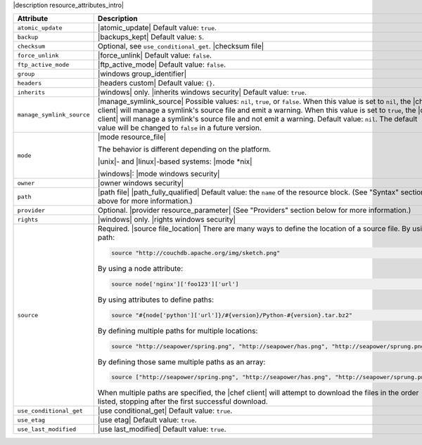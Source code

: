 .. The contents of this file are included in multiple topics.
.. This file should not be changed in a way that hinders its ability to appear in multiple documentation sets.

|description resource_attributes_intro|

.. list-table::
   :widths: 150 450
   :header-rows: 1

   * - Attribute
     - Description
   * - ``atomic_update``
     - |atomic_update| Default value: ``true``.
   * - ``backup``
     - |backups_kept| Default value: ``5``.
   * - ``checksum``
     - Optional, see ``use_conditional_get``. |checksum file|
   * - ``force_unlink``
     - |force_unlink| Default value: ``false``.
   * - ``ftp_active_mode``
     - |ftp_active_mode| Default value: ``false``.
   * - ``group``
     - |windows group_identifier|
   * - ``headers``
     - |headers custom| Default value: ``{}``.
   * - ``inherits``
     - |windows| only. |inherits windows security| Default value: ``true``.
   * - ``manage_symlink_source``
     - |manage_symlink_source| Possible values: ``nil``, ``true``, or ``false``. When this value is set to ``nil``, the |chef client| will manage a symlink's source file and emit a warning. When this value is set to ``true``, the |chef client| will manage a symlink's source file and not emit a warning. Default value: ``nil``. The default value will be changed to ``false`` in a future version.
   * - ``mode``
     - |mode resource_file|
       
       The behavior is different depending on the platform.
       
       |unix|- and |linux|-based systems: |mode *nix|
       
       |windows|: |mode windows security|
   * - ``owner``
     - |owner windows security|	
   * - ``path``
     - |path file| |path_fully_qualified| Default value: the ``name`` of the resource block. (See "Syntax" section above for more information.)
   * - ``provider``
     - Optional. |provider resource_parameter| (See "Providers" section below for more information.)
   * - ``rights``
     - |windows| only. |rights windows security|
   * - ``source``
     - Required. |source file_location| There are many ways to define the location of a source file. By using a path:
       
       .. code-block:: ruby
       
          source "http://couchdb.apache.org/img/sketch.png"
       
       By using a node attribute:
       
       .. code-block:: ruby
       
          source node['nginx']['foo123']['url']
       
       By using attributes to define paths:
       
       .. code-block:: ruby
       
          source "#{node['python']['url']}/#{version}/Python-#{version}.tar.bz2"
       
       By defining multiple paths for multiple locations:
       
       .. code-block:: ruby
       
          source "http://seapower/spring.png", "http://seapower/has.png", "http://seapower/sprung.png"
       
       By defining those same multiple paths as an array:
       
       .. code-block:: ruby
       
          source ["http://seapower/spring.png", "http://seapower/has.png", "http://seapower/sprung.png"]
       
       When multiple paths are specified, the |chef client| will attempt to download the files in the order listed, stopping after the first successful download.
   * - ``use_conditional_get``
     - |use conditional_get| Default value: ``true``.
   * - ``use_etag``
     - |use etag| Default value: ``true``.
   * - ``use_last_modified``
     - |use last_modified| Default value: ``true``.
